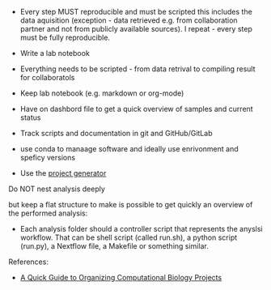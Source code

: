 
- Every step MUST reproducible and must be scripted this includes the
  data aquisition (exception - data retrieved e.g. from collaboration
  partner and not from publicly available sources). I repeat - every
  step must be fully reproducible.

- Write a lab notebook
- Everything needs to be scripted - from data retrival to 
  compiling result for collaboratols
- Keep lab notebook (e.g. markdown or org-mode)
- Have on dashbord file to get a quick overview of samples and current
  status
- Track scripts and documentation in git and GitHub/GitLab
- use conda to manaage software and ideally use enrivonment and
  speficy versions


- Use the [[https://github.com/foerstner-lab/project_generator][project generator]]


#+BEGIN_ASCII
2017-03-18-Project_name
├── analyses
│   └── 2017-03-20-Read_mapping_libraries_X-Z
├── bin
├── data
│   └── 2017-03-20-Genome_and_annotation
├── docs
│   └── Notes.org
└── README.md
#+END_ASCII

Do NOT nest analysis deeply
#+BEGIN_ASCII
├── analyses
│   └── 2017-03-20-Read_mapping_libraries_A_and_B
        └── 2017-03-20-Read_mapping_libraries_A
            └── 2017-03-20-Read_mapping_libraries_A_genome_1
            └── 2017-03-20-Read_mapping_libraries_A_genome_2
        └── 2017-03-20-Read_mapping_libraries_B
#+END_ASCII

but keep a flat structure to make is possible to get quickly an
overview of the performed analysis:

#+BEGIN_ASCII
├── analyses
│   └── 2017-03-20-Read_mapping_libraries_A_genome_1
    └── 2017-03-20-Read_mapping_libraries_A_genome_2
    └── 2017-03-20-Read_mapping_libraries_B
#+END_ASCII


- Each analysis folder should a controller script that represents the
  anyslsi workflow. That can be shell script (called run.sh), a python
  script (run.py), a Nextflow file, a Makefile or something similar.


References: 
- [[http://journals.plos.org/ploscompbiol/article?id=10.1371/journal.pcbi.1000424][A Quick Guide to Organizing Computational Biology Projects]]
